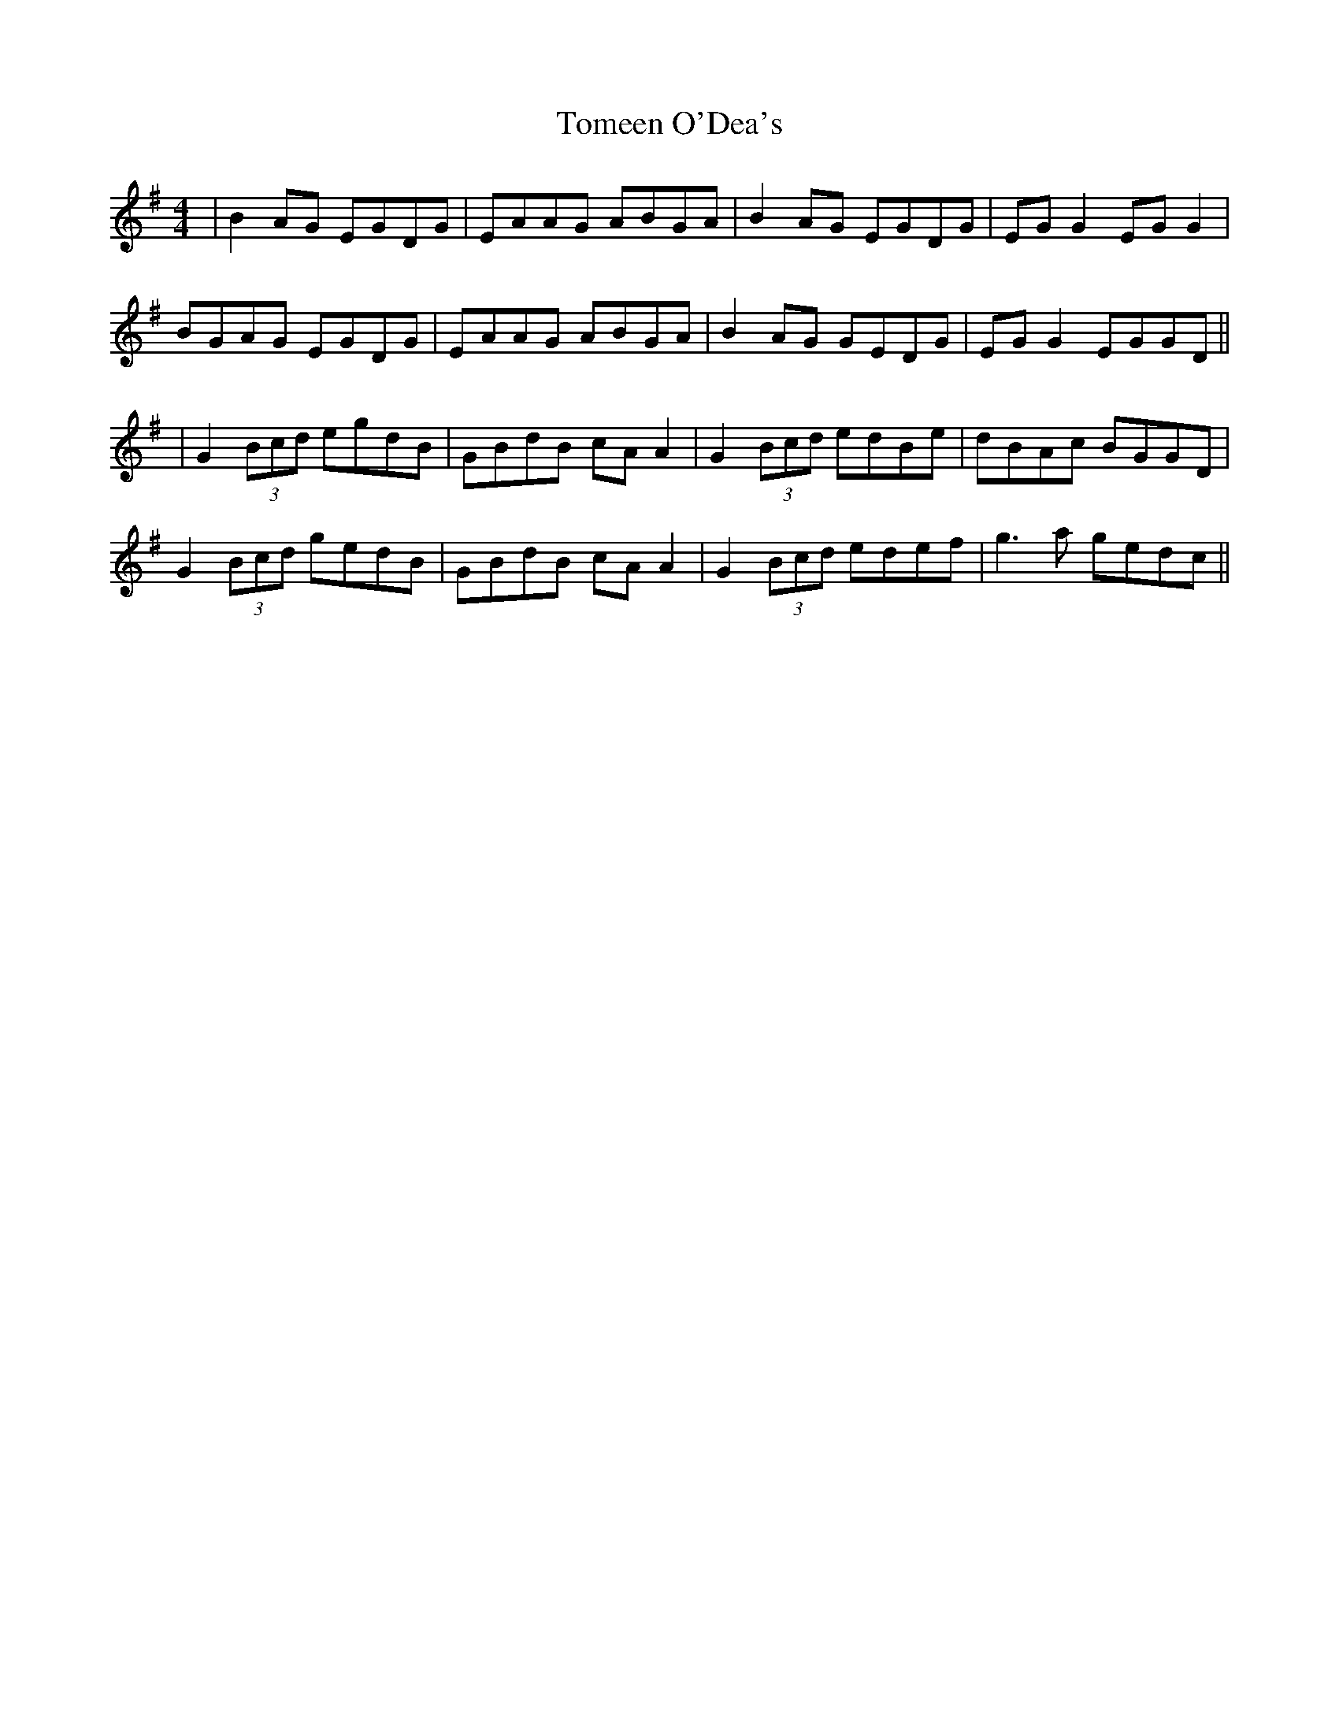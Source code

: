 X: 4
T: Tomeen O'Dea's
Z: JACKB
S: https://thesession.org/tunes/1986#setting25311
R: reel
M: 4/4
L: 1/8
K: Gmaj
|B2AG EGDG|EAAG ABGA|B2AG EGDG|EG G2 EG G2|
BGAG EGDG|EAAG ABGA|B2AG GEDG|EG G2 EGGD||
|G2 (3Bcd egdB|GBdB cA A2|G2 (3Bcd edBe|dBAc BGGD|
G2 (3Bcd gedB|GBdB cA A2|G2 (3Bcd edef|g3a gedc||

